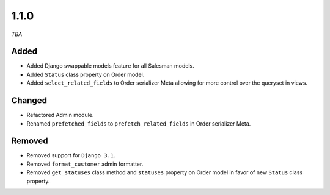 #####
1.1.0
#####

*TBA*

Added
-----

- Added Django swappable models feature for all Salesman models.
- Added ``Status`` class property on Order model.
- Added ``select_related_fields`` to Order serializer Meta allowing for more control over the queryset in views.

Changed
-------

- Refactored Admin module.
- Renamed ``prefetched_fields`` to ``prefetch_related_fields`` in Order serializer Meta.

Removed
-------

- Removed support for ``Django 3.1``.
- Removed ``format_customer`` admin formatter.
- Removed ``get_statuses`` class method and ``statuses`` property on Order model in favor of new ``Status`` class property.
